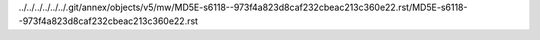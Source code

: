 ../../../../../../.git/annex/objects/v5/mw/MD5E-s6118--973f4a823d8caf232cbeac213c360e22.rst/MD5E-s6118--973f4a823d8caf232cbeac213c360e22.rst